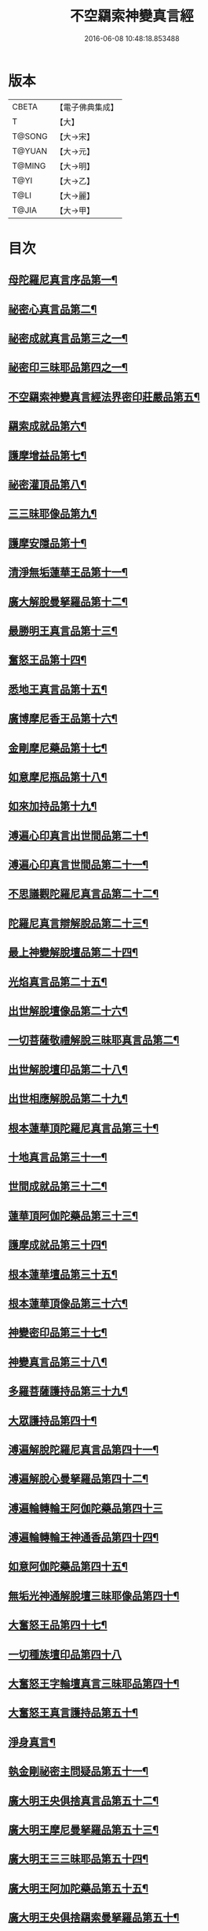 #+TITLE: 不空羂索神變真言經 
#+DATE: 2016-06-08 10:48:18.853488

* 版本
 |     CBETA|【電子佛典集成】|
 |         T|【大】     |
 |    T@SONG|【大→宋】   |
 |    T@YUAN|【大→元】   |
 |    T@MING|【大→明】   |
 |      T@YI|【大→乙】   |
 |      T@LI|【大→麗】   |
 |     T@JIA|【大→甲】   |

* 目次
** [[file:KR6j0300_001.txt::001-0227a6][母陀羅尼真言序品第一¶]]
** [[file:KR6j0300_002.txt::002-0234a5][祕密心真言品第二¶]]
** [[file:KR6j0300_002.txt::002-0236b10][祕密成就真言品第三之一¶]]
** [[file:KR6j0300_003.txt::003-0242c6][祕密印三昧耶品第四之一¶]]
** [[file:KR6j0300_004.txt::004-0248b5][不空羂索神變真言經法界密印莊嚴品第五¶]]
** [[file:KR6j0300_005.txt::005-0250a18][羂索成就品第六¶]]
** [[file:KR6j0300_007.txt::007-0259c27][護摩增益品第七¶]]
** [[file:KR6j0300_007.txt::007-0264a23][祕密灌頂品第八¶]]
** [[file:KR6j0300_008.txt::008-0265b7][三三昧耶像品第九¶]]
** [[file:KR6j0300_008.txt::008-0267c9][護摩安隱品第十¶]]
** [[file:KR6j0300_008.txt::008-0268c2][清淨無垢蓮華王品第十一¶]]
** [[file:KR6j0300_009.txt::009-0269c19][廣大解脫曼拏羅品第十二¶]]
** [[file:KR6j0300_009.txt::009-0272b16][最勝明王真言品第十三¶]]
** [[file:KR6j0300_010.txt::010-0275b19][奮怒王品第十四¶]]
** [[file:KR6j0300_011.txt::011-0279c5][悉地王真言品第十五¶]]
** [[file:KR6j0300_012.txt::012-0285b5][廣博摩尼香王品第十六¶]]
** [[file:KR6j0300_012.txt::012-0287a11][金剛摩尼藥品第十七¶]]
** [[file:KR6j0300_012.txt::012-0288a19][如意摩尼瓶品第十八¶]]
** [[file:KR6j0300_012.txt::012-0289b20][如來加持品第十九¶]]
** [[file:KR6j0300_013.txt::013-0291b14][溥遍心印真言出世間品第二十¶]]
** [[file:KR6j0300_013.txt::013-0293b14][溥遍心印真言世間品第二十一¶]]
** [[file:KR6j0300_014.txt::014-0296a7][不思議觀陀羅尼真言品第二十二¶]]
** [[file:KR6j0300_014.txt::014-0299a24][陀羅尼真言辯解脫品第二十三¶]]
** [[file:KR6j0300_015.txt::015-0301b26][最上神變解脫壇品第二十四¶]]
** [[file:KR6j0300_015.txt::015-0304a3][光焰真言品第二十五¶]]
** [[file:KR6j0300_015.txt::015-0304c21][出世解脫壇像品第二十六¶]]
** [[file:KR6j0300_015.txt::015-0306a8][一切菩薩敬禮解脫三昧耶真言品第二¶]]
** [[file:KR6j0300_016.txt::016-0310c15][出世解脫壇印品第二十八¶]]
** [[file:KR6j0300_016.txt::016-0311c15][出世相應解脫品第二十九¶]]
** [[file:KR6j0300_017.txt::017-0312c5][根本蓮華頂陀羅尼真言品第三十¶]]
** [[file:KR6j0300_018.txt::018-0319a5][十地真言品第三十一¶]]
** [[file:KR6j0300_018.txt::018-0323a27][世間成就品第三十二¶]]
** [[file:KR6j0300_018.txt::018-0324a10][蓮華頂阿伽陀藥品第三十三¶]]
** [[file:KR6j0300_019.txt::019-0325a19][護摩成就品第三十四¶]]
** [[file:KR6j0300_019.txt::019-0325c22][根本蓮華壇品第三十五¶]]
** [[file:KR6j0300_019.txt::019-0327b19][根本蓮華頂像品第三十六¶]]
** [[file:KR6j0300_019.txt::019-0328a4][神變密印品第三十七¶]]
** [[file:KR6j0300_019.txt::019-0328b24][神變真言品第三十八¶]]
** [[file:KR6j0300_019.txt::019-0331b15][多羅菩薩護持品第三十九¶]]
** [[file:KR6j0300_019.txt::019-0332a9][大眾護持品第四十¶]]
** [[file:KR6j0300_020.txt::020-0332b5][溥遍解脫陀羅尼真言品第四十一¶]]
** [[file:KR6j0300_020.txt::020-0334c23][溥遍解脫心曼拏羅品第四十二¶]]
** [[file:KR6j0300_020.txt::020-0336b29][溥遍輪轉輪王阿伽陀藥品第四十三]]
** [[file:KR6j0300_020.txt::020-0337b17][溥遍輪轉輪王神通香品第四十四¶]]
** [[file:KR6j0300_021.txt::021-0339b6][如意阿伽陀藥品第四十五¶]]
** [[file:KR6j0300_021.txt::021-0341a26][無垢光神通解脫壇三昧耶像品第四十¶]]
** [[file:KR6j0300_022.txt::022-0348a9][大奮怒王品第四十七¶]]
** [[file:KR6j0300_022.txt::022-0350a29][一切種族壇印品第四十八]]
** [[file:KR6j0300_023.txt::023-0354a2][大奮怒王字輪壇真言三昧耶品第四十¶]]
** [[file:KR6j0300_023.txt::023-0356b21][大奮怒王真言護持品第五十¶]]
** [[file:KR6j0300_023.txt::023-0356b24][淨身真言¶]]
** [[file:KR6j0300_024.txt::024-0358b24][執金剛祕密主問疑品第五十一¶]]
** [[file:KR6j0300_024.txt::024-0362a12][廣大明王央俱捨真言品第五十二¶]]
** [[file:KR6j0300_025.txt::025-0364c24][廣大明王摩尼曼拏羅品第五十三¶]]
** [[file:KR6j0300_025.txt::025-0365c24][廣大明王三三昧耶品第五十四¶]]
** [[file:KR6j0300_025.txt::025-0367c24][廣大明王阿加陀藥品第五十五¶]]
** [[file:KR6j0300_025.txt::025-0368b10][廣大明王央俱捨羂索曼拏羅品第五十¶]]
** [[file:KR6j0300_025.txt::025-0369c7][廣大明王圖像品第五十七¶]]
** [[file:KR6j0300_026.txt::026-0370b17][大可畏明王品第五十八¶]]
** [[file:KR6j0300_026.txt::026-0374b2][然頂香王成就品第五十九¶]]
** [[file:KR6j0300_027.txt::027-0374c23][點藥成就品第六十¶]]
** [[file:KR6j0300_027.txt::027-0375c16][護摩祕密成就品第六十一¶]]
** [[file:KR6j0300_027.txt::027-0376c4][斫芻眼藥成就品第六十二¶]]
** [[file:KR6j0300_027.txt::027-0377a12][神變阿伽陀藥品第六十三¶]]
** [[file:KR6j0300_027.txt::027-0377c6][召請諸天密護品第六十四¶]]
** [[file:KR6j0300_027.txt::027-0378a7][大可畏明王像品第六十五¶]]
** [[file:KR6j0300_027.txt::027-0378c23][大可畏明王壇品第六十六¶]]
** [[file:KR6j0300_028.txt::028-0379b28][清淨蓮華明王品第六十七¶]]
** [[file:KR6j0300_028.txt::028-0384b30][灌頂真言成就品第六十八¶]]
** [[file:KR6j0300_029.txt::029-0386b6][灌頂曼拏羅品第六十九¶]]
** [[file:KR6j0300_029.txt::029-0387a13][不空摩尼供養真言品第七十¶]]
** [[file:KR6j0300_029.txt::029-0388a29][祈雨法品第七十一¶]]
** [[file:KR6j0300_029.txt::029-0389b18][清淨蓮華明王成就法品第七十二¶]]
** [[file:KR6j0300_029.txt::029-0390c4][功德成就品第七十三¶]]
** [[file:KR6j0300_030.txt::030-0393a21][供養承事品第七十四¶]]
** [[file:KR6j0300_030.txt::030-0393c29][明王曼拏羅像品第七十五¶]]
** [[file:KR6j0300_030.txt::030-0395b7][畝捺羅印品第七十六¶]]
** [[file:KR6j0300_030.txt::030-0396c23][密儀真言品第七十七¶]]
** [[file:KR6j0300_030.txt::030-0397c3][囑累品第七十八¶]]

* 卷
[[file:KR6j0300_001.txt][不空羂索神變真言經 1]]
[[file:KR6j0300_002.txt][不空羂索神變真言經 2]]
[[file:KR6j0300_003.txt][不空羂索神變真言經 3]]
[[file:KR6j0300_004.txt][不空羂索神變真言經 4]]
[[file:KR6j0300_005.txt][不空羂索神變真言經 5]]
[[file:KR6j0300_006.txt][不空羂索神變真言經 6]]
[[file:KR6j0300_007.txt][不空羂索神變真言經 7]]
[[file:KR6j0300_008.txt][不空羂索神變真言經 8]]
[[file:KR6j0300_009.txt][不空羂索神變真言經 9]]
[[file:KR6j0300_010.txt][不空羂索神變真言經 10]]
[[file:KR6j0300_011.txt][不空羂索神變真言經 11]]
[[file:KR6j0300_012.txt][不空羂索神變真言經 12]]
[[file:KR6j0300_013.txt][不空羂索神變真言經 13]]
[[file:KR6j0300_014.txt][不空羂索神變真言經 14]]
[[file:KR6j0300_015.txt][不空羂索神變真言經 15]]
[[file:KR6j0300_016.txt][不空羂索神變真言經 16]]
[[file:KR6j0300_017.txt][不空羂索神變真言經 17]]
[[file:KR6j0300_018.txt][不空羂索神變真言經 18]]
[[file:KR6j0300_019.txt][不空羂索神變真言經 19]]
[[file:KR6j0300_020.txt][不空羂索神變真言經 20]]
[[file:KR6j0300_021.txt][不空羂索神變真言經 21]]
[[file:KR6j0300_022.txt][不空羂索神變真言經 22]]
[[file:KR6j0300_023.txt][不空羂索神變真言經 23]]
[[file:KR6j0300_024.txt][不空羂索神變真言經 24]]
[[file:KR6j0300_025.txt][不空羂索神變真言經 25]]
[[file:KR6j0300_026.txt][不空羂索神變真言經 26]]
[[file:KR6j0300_027.txt][不空羂索神變真言經 27]]
[[file:KR6j0300_028.txt][不空羂索神變真言經 28]]
[[file:KR6j0300_029.txt][不空羂索神變真言經 29]]
[[file:KR6j0300_030.txt][不空羂索神變真言經 30]]


